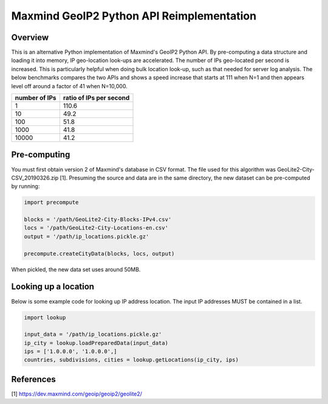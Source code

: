 ===================================================
Maxmind GeoIP2 Python API Reimplementation
===================================================

Overview
------------------------
This is an alternative Python implementation of Maxmind's GeoIP2 Python API. By pre-computing a data structure and loading it into memory, IP geo-location look-ups are accelerated. The number of IPs geo-located per second is increased. This is particularly helpful when doing bulk location look-up, such as that needed for server log analysis. The below benchmarks compares the two APIs and shows a speed increase that starts at 111 when N=1 and then appears level off around a factor of 41 when N=10,000.

=============== =========================
 number of IPs   ratio of IPs per second
=============== =========================
    1                   110.6
    10                  49.2
    100                 51.8
    1000                41.8
    10000               41.2
=============== =========================



Pre-computing
------------------------
You must first obtain version 2 of Maxmind's database in CSV format. The file used for this algorithm was GeoLite2-City-CSV_20190326.zip [1]. Presuming the source and data are in the same directory, the new dataset can be pre-computed by running:

.. code-block:: python

    import precompute

    blocks = '/path/GeoLite2-City-Blocks-IPv4.csv'
    locs = '/path/GeoLite2-City-Locations-en.csv'
    output = '/path/ip_locations.pickle.gz'

    precompute.createCityData(blocks, locs, output)

When pickled, the new data set uses around 50MB.


Looking up a location
------------------------

Below is some example code for looking up IP address location. The input IP addresses MUST be contained in a list.

.. code-block:: python

    import lookup

    input_data = '/path/ip_locations.pickle.gz'
    ip_city = lookup.loadPreparedData(input_data)
    ips = ['1.0.0.0', '1.0.0.0',]
    countries, subdivisions, cities = lookup.getLocations(ip_city, ips)


References
------------------------
[1] https://dev.maxmind.com/geoip/geoip2/geolite2/
